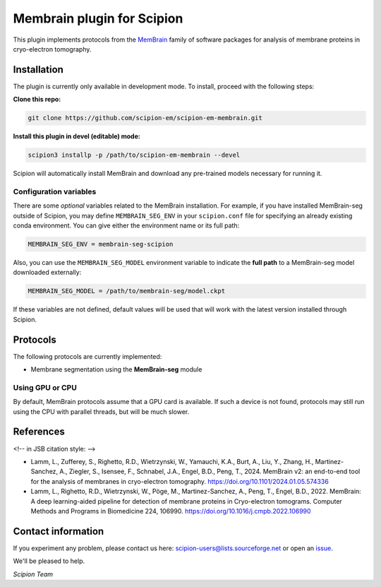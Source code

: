 ===========================
Membrain plugin for Scipion
===========================

This plugin implements protocols from the MemBrain_ family of software packages for analysis of membrane proteins in cryo-electron tomography.

Installation
------------
The plugin is currently only available in development mode. To install, proceed with the following steps:

**Clone this repo:**

.. code-block::

    git clone https://github.com/scipion-em/scipion-em-membrain.git

**Install this plugin in devel (editable) mode:**

.. code-block::

    scipion3 installp -p /path/to/scipion-em-membrain --devel

Scipion will automatically install MemBrain and download any pre-trained models necessary for running it.

Configuration variables
.......................

There are some *optional* variables related to the MemBrain installation. For example, if you have installed MemBrain-seg outside of Scipion, you may define ``MEMBRAIN_SEG_ENV`` in your ``scipion.conf`` file for specifying an already existing conda environment. You can give either the environment name or its full path:

.. code-block::

    MEMBRAIN_SEG_ENV = membrain-seg-scipion

Also, you can use the ``MEMBRAIN_SEG_MODEL`` environment variable to indicate the **full path** to a MemBrain-seg model downloaded externally:

.. code-block::

    MEMBRAIN_SEG_MODEL = /path/to/membrain-seg/model.ckpt

If these variables are not defined, default values will be used that will work with the
latest version installed through Scipion.

Protocols
---------
The following protocols are currently implemented:

* Membrane segmentation using the **MemBrain-seg** module

Using GPU or CPU
................
By default, MemBrain protocols assume that a GPU card is available. If such a device is not found, protocols may still run using the CPU with parallel threads, but will be much slower.

References
----------

<!-- in JSB citation style: -->

* Lamm, L., Zufferey, S., Righetto, R.D., Wietrzynski, W., Yamauchi, K.A., Burt, A., Liu, Y., Zhang, H., Martinez-Sanchez, A., Ziegler, S., Isensee, F., Schnabel, J.A., Engel, B.D., Peng, T., 2024. MemBrain v2: an end-to-end tool for the analysis of membranes in cryo-electron tomography. https://doi.org/10.1101/2024.01.05.574336 

* Lamm, L., Righetto, R.D., Wietrzynski, W., Pöge, M., Martinez-Sanchez, A., Peng, T., Engel, B.D., 2022. MemBrain: A deep learning-aided pipeline for detection of membrane proteins in Cryo-electron tomograms. Computer Methods and Programs in Biomedicine 224, 106990. https://doi.org/10.1016/j.cmpb.2022.106990


Contact information
-------------------

If you experiment any problem, please contact us here: scipion-users@lists.sourceforge.net or open an issue_.

We'll be pleased to help.

*Scipion Team*

.. _issue: https://github.com/scipion-em/scipion-em-membrain/issues
.. _MemBrain: https://doi.org/10.1101/2024.01.05.574336
